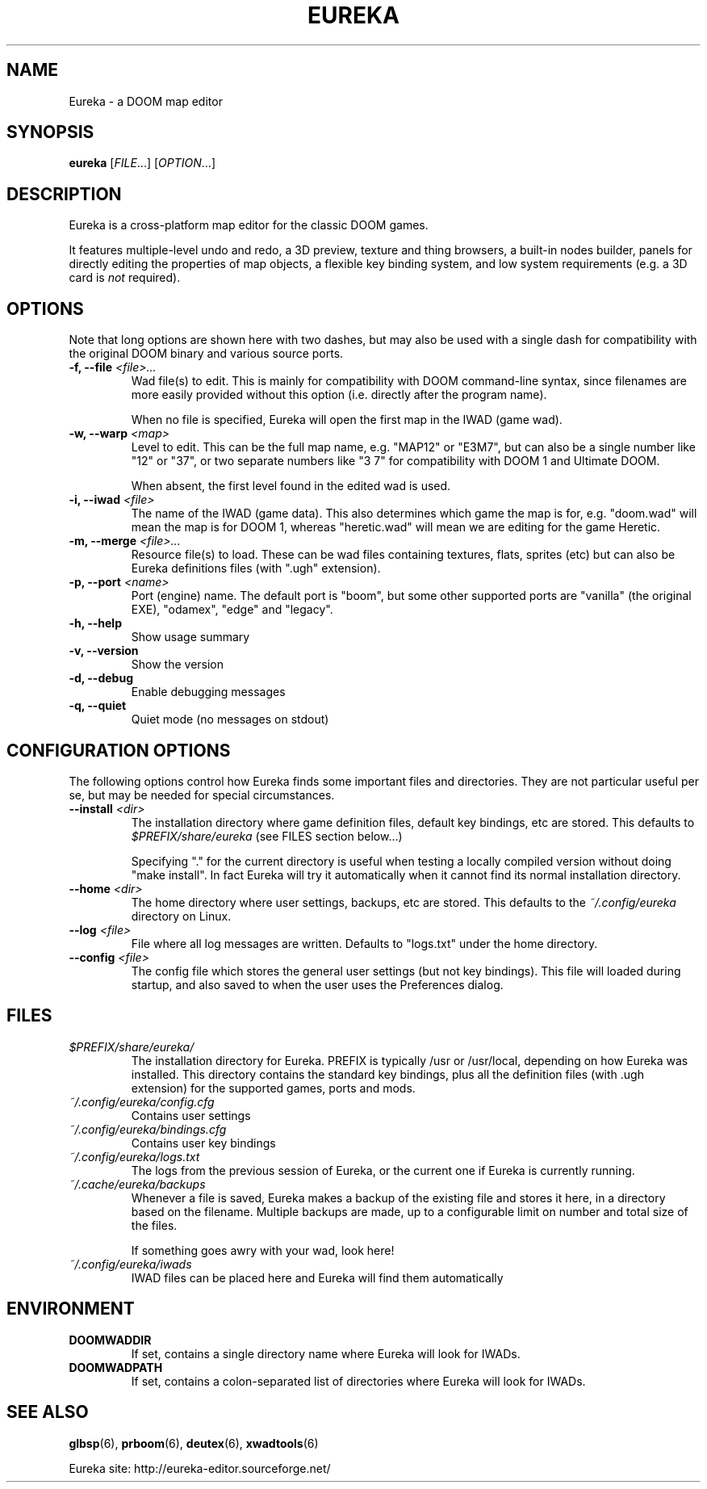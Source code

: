 .\" -*-nroff-*-
.TH EUREKA "6" "August 2018"
.SH NAME
Eureka \- a DOOM map editor
.SH SYNOPSIS
.B eureka
.RI "[" FILE "...]"
.RI "[" OPTION "...]"
.SH DESCRIPTION
Eureka is a cross-platform map editor for the classic DOOM games.

It features multiple-level undo and redo,
a 3D preview,
texture and thing browsers,
a built-in nodes builder,
panels for directly editing the properties of map objects,
a flexible key binding system,
and low system requirements (e.g. a 3D card is
.I not
required).
.SH OPTIONS
Note that long options are shown here with two dashes,
but may also be used with a single dash for compatibility
with the original DOOM binary and various source ports.
.TP
.BI "\-f, \-\-file" " <file>..."
Wad file(s) to edit.
This is mainly for compatibility with DOOM command-line syntax,
since filenames are more easily provided without this option
(i.e. directly after the program name).

When no file is specified, Eureka will open the first map in the
IWAD (game wad).
.TP
.BI "\-w, \-\-warp" " <map>"
Level to edit.
This can be the full map name, e.g. "MAP12" or "E3M7",
but can also be a single number like "12" or "37",
or two separate numbers like "3 7" for compatibility with DOOM 1 and
Ultimate DOOM.

When absent, the first level found in the edited wad is used.
.TP
.BI "\-i, \-\-iwad" " <file>"
The name of the IWAD (game data).
This also determines which game the map is for, e.g. "doom.wad" will
mean the map is for DOOM 1, whereas "heretic.wad" will mean we are
editing for the game Heretic.
.TP
.BI "\-m, \-\-merge" " <file>..."
Resource file(s) to load.
These can be wad files containing textures, flats, sprites (etc)
but can also be Eureka definitions files (with ".ugh" extension).
.TP
.BI "\-p, \-\-port" " <name>"
Port (engine) name.  The default port is "boom", but some other
supported ports are "vanilla" (the original EXE), "odamex", "edge"
and "legacy".
.TP
.B \-h, \-\-help
Show usage summary
.TP
.B \-v, \-\-version
Show the version
.TP
.B \-d, \-\-debug
Enable debugging messages
.TP
.B \-q, \-\-quiet
Quiet mode (no messages on stdout)
.SH CONFIGURATION OPTIONS
The following options control how Eureka finds some important files
and directories.  They are not particular useful per se, but may be
needed for special circumstances.
.TP
.BI "\-\-install" " <dir>"
The installation directory where game definition files, default key
bindings, etc are stored.
This defaults to
.I $PREFIX/share/eureka
(see FILES section below...)

Specifying "." for the current directory is useful when testing a
locally compiled version without doing "make install".
In fact Eureka will try it automatically when it cannot find its
normal installation directory.
.TP
.BI "\-\-home" " <dir>"
The home directory where user settings, backups, etc are stored.
This defaults to the
.I "~/.config/eureka"
directory on Linux.
.TP
.BI "\-\-log" " <file>"
File where all log messages are written.
Defaults to "logs.txt" under the home directory.
.TP
.BI "\-\-config" " <file>"
The config file which stores the general user settings (but not key bindings).
This file will loaded during startup, and also saved to when the user
uses the Preferences dialog.
.SH FILES
.TP
.I "$PREFIX/share/eureka/
The installation directory for Eureka.
PREFIX is typically /usr or /usr/local,
depending on how Eureka was installed.
This directory contains the standard key bindings,
plus all the definition files (with .ugh extension)
for the supported games, ports and mods.
.TP
.I "~/.config/eureka/config.cfg"
Contains user settings
.TP
.I "~/.config/eureka/bindings.cfg"
Contains user key bindings
.TP
.I "~/.config/eureka/logs.txt"
The logs from the previous session of Eureka,
or the current one if Eureka is currently running.
.TP
.I "~/.cache/eureka/backups"
Whenever a file is saved, Eureka makes a backup of the existing file
and stores it here, in a directory based on the filename.
Multiple backups are made, up to a configurable limit on number and
total size of the files.

If something goes awry with your wad, look here!
.TP
.I "~/.config/eureka/iwads"
IWAD files can be placed here and Eureka will find them automatically
.SH "ENVIRONMENT"
.TP
.BI DOOMWADDIR
If set, contains a single directory name where Eureka will look for IWADs.
.TP
.BI DOOMWADPATH
If set, contains a colon-separated list of directories where Eureka will
look for IWADs.
.SH "SEE ALSO"
.BR glbsp (6),
.BR prboom (6),
.BR deutex (6),
.BR xwadtools (6)
.PP
Eureka site:
http://eureka-editor.sourceforge.net/

